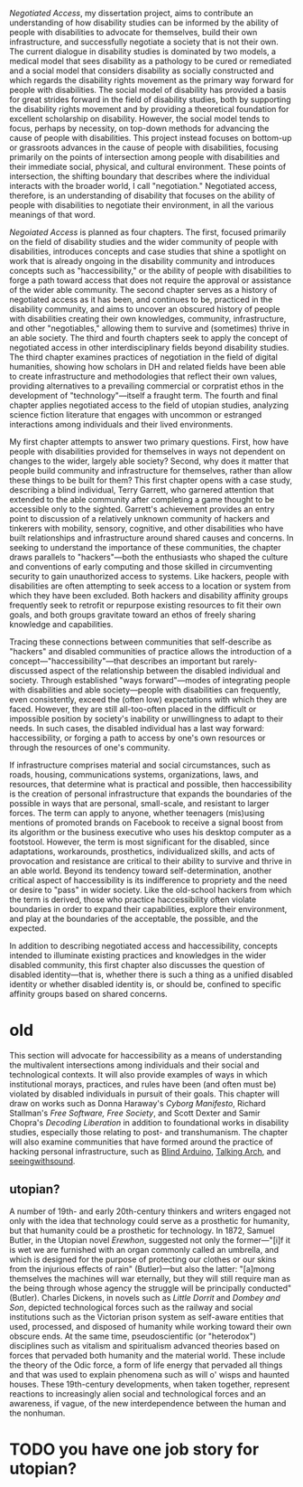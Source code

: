 /Negotiated Access/, my dissertation project, aims to contribute an understanding of how disability studies can be informed by the ability of people with disabilities to advocate for themselves, build their own infrastructure, and successfully negotiate a society that is not their own. The current dialogue in disability studies is dominated by two models, a medical model that sees disability as a pathology to be cured or remediated and a social model that considers disability as socially constructed and which regards the disability rights movement as the primary way forward for people with disabilities. The social model of disability has provided a basis for great strides forward in the field of disability studies, both by supporting the disability rights movement and by providing a theoretical foundation for excellent scholarship on disability. However, the social model tends to focus, perhaps by necessity, on top-down methods for advancing the cause of people with disabilities. This project instead focuses on bottom-up or grassroots advances in the cause of people with disabilities, focusing primarily on the points of intersection among people with disabilities and their immediate social, physical, and cultural environment. These points of intersection, the shifting boundary that describes where the individual interacts with the broader world, I call "negotiation." Negotiated access, therefore, is an understanding of disability that focuses on the ability of people with disabilities to negotiate their environment, in all the various meanings of that word.

/Negoiated Access/ is planned as four chapters. The first, focused primarily on the field of disability studies and the wider community of people with disabilities, introduces concepts and case studies that shine a spotlight on work that is already ongoing in the disability community and introduces concepts such as "haccessibility," or the ability of people with disabilities to forge a path toward access that does not require the approval or assistance of the wider able community. The second chapter serves as a history of negotiated access as it has been, and continues to be, practiced in the disability community, and aims to uncover an obscured history of people with disabilities creating their own knowledges, community, infrastructure, and other "negotiables," allowing them to survive and (sometimes) thrive in an able society. The third and fourth chapters seek to apply the concept of negotiated access in other interdisciplinary fields beyond disability studies. The third chapter examines practices of negotiation in the field of digital humanities, showing how scholars in DH and related fields have been able to create infrastructure and methodologies that reflect their own values, providing alternatives to a prevailing commercial or corpratist ethos in the development of "technology"—itself a fraught term. The fourth and final chapter applies negotiated access to the field of utopian studies, analyzing science fiction literature that engages with uncommon or estranged interactions among individuals and their lived environments.

My first chapter attempts to answer two primary questions. First, how have people with disabilities provided for themselves in ways not dependent on changes to the wider, largely able society? Second, why does it matter that people build community and infrastructure for themselves, rather than allow these things to be built for them? This first chapter opens with a case study, describing a blind individual, Terry Garrett, who garnered attention that extended to the able community after completing a game thought to be accessible only to the sighted. Garrett's achievement provides an entry point to discussion of a relatively unknown community of hackers and tinkerers with mobility, sensory, cognitive, and other disabilities who have built relationships and infrastructure around shared causes and concerns. In seeking to understand the importance of these communities, the chapter draws parallels to "hackers"—both the enthusiasts who shaped the culture and conventions of early computing and those skilled in circumventing security to gain unauthorized access to systems. Like hackers, people with disabilities are often attempting to seek access to a location or system from which they have been excluded. Both hackers and disability affinity groups frequently seek to retrofit or repurpose existing resources to fit their own goals, and both groups gravitate toward an ethos of freely sharing knowledge and capabilities.

Tracing these connections between communities that self-describe as "hackers" and disabled communities of practice allows the introduction of a concept—"haccessibility"—that describes an important but rarely-discussed aspect of the relationship between the disabled individual and society. Through established "ways forward"—modes of integrating people with disabilities and able society—people with disabilities can frequently, even consistently, exceed the (often low) expectations with which they are faced. However, they are still all-too-often placed in the difficult or impossible position by society's inability or unwillingness to adapt to their needs. In such cases, the disabled individual has a last way forward: haccessibility, or forging a path to access by one's own resources or through the resources of one's community.

If infrastructure comprises material and social circumstances, such as roads, housing, communications systems, organizations, laws, and resources, that determine what is practical and possible, then haccessibility is the creation of personal infrastructure that expands the boundaries of the possible in ways that are personal, small-scale, and resistant to larger forces. The term can apply to anyone, whether teenagers (mis)using mentions of promoted brands on Facebook to receive a signal boost from its algorithm or the business executive who uses his desktop computer as a footstool. However, the term is most significant for the disabled, since adaptations, workarounds, prosthetics, individualized skills, and acts of provocation and resistance are critical to their ability to survive and thrive in an able world. Beyond its tendency toward self-determination, another critical aspect of haccessibility is its indifference to propriety and the need or desire to "pass" in wider society. Like the old-school hackers from which the term is derived, those who practice haccessibility often violate boundaries in order to expand their capabilities, explore their environment, and play at the boundaries of the acceptable, the possible, and the expected.

In addition to describing negotiated access and haccessibility, concepts intended to illuminate existing practices and knowledges in the wider disabled community, this first chapter also discusses the question of disabled identity—that is, whether there is such a thing as a unified disabled identity or whether disabled identity is, or should be, confined to specific affinity groups based on shared concerns.




* old
This section will advocate for haccessibility as a means of understanding the multivalent intersections among individuals and their social and technological contexts. It will also provide examples of ways in which institutional morays, practices, and rules have been (and often must be) violated by disabled individuals in pursuit of their goals. This chapter will draw on works such as Donna Haraway's /Cyborg Manifesto/, Richard Stallman's /Free Software, Free Society/, and Scott Dexter and Samir Chopra's /Decoding Liberation/ in addition to foundational works in disability studies, especially those relating to post- and transhumanism. The chapter will also examine communities that have formed around the practice of hacking personal infrastructure, such as [[http://blarbl.blogspot.com/][Blind Arduino]], [[https://talkingarch.tk/][Talking Arch]], and [[https://www.seeingwithsound.com/android.htm][seeingwithsound]].


** utopian?

A number of 19th- and early 20th-century thinkers and writers engaged not only with the idea that technology could serve as a prosthetic for humanity, but that humanity could be a prosthetic for technology. In 1872, Samuel Butler, in the Utopian novel /Erewhon/, suggested not only the former—"[i]f it is wet we are furnished with an organ commonly called an umbrella, and which is designed for the purpose of protecting our clothes or our skins from the injurious effects of rain" (Butler)—but also the latter: "[a]mong themselves the machines will war eternally, but they will still require man as the being through whose agency the struggle will be principally conducted" (Butler). Charles Dickens, in novels such as /Little Dorrit/ and /Dombey and Son/, depicted technological forces such as the railway and social institutions such as the Victorian prison system as self-aware entities that used, processed, and disposed of humanity while working toward their own obscure ends. At the same time, pseudoscientific (or "heterodox") disciplines such as vitalism and spiritualism advanced theories based on forces that pervaded both humanity and the material world. These include the theory of the Odic force, a form of life energy that pervaded all things and that was used to explain phenomena such as will o' wisps and haunted houses. These 19th-century developments, when taken together, represent reactions to increasingly alien social and technological forces and an awareness, if vague, of the new interdependence between the human and the nonhuman.
* TODO you have one job story for utopian?
